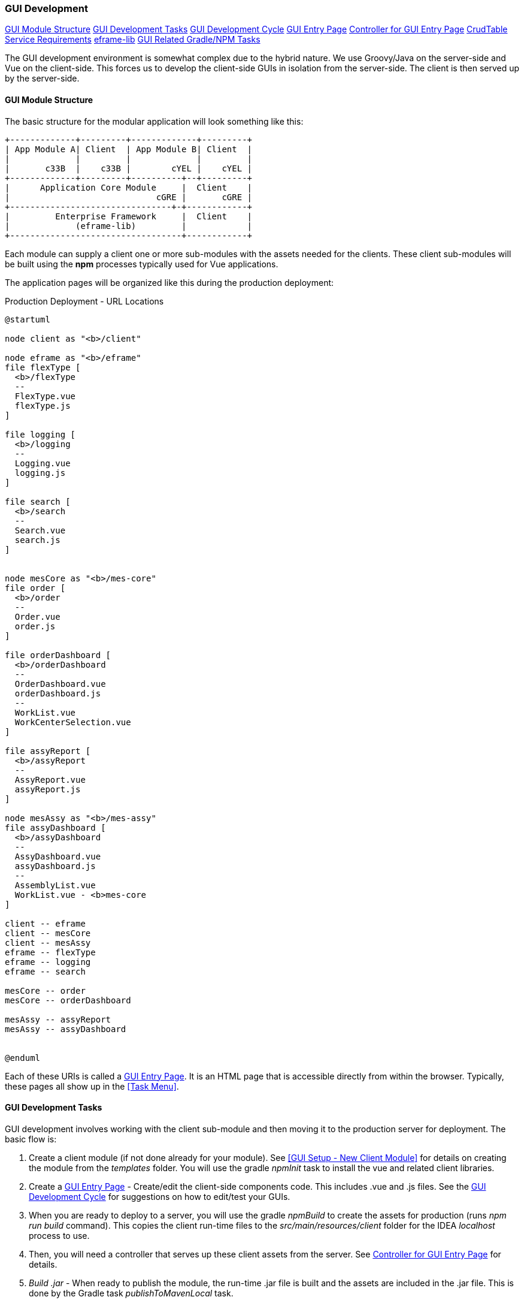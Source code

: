 
=== GUI Development

ifeval::["{backend}" != "pdf"]
[inline-toc]#<<GUI Module Structure>>#
[inline-toc]#<<GUI Development Tasks>>#
[inline-toc]#<<GUI Development Cycle>>#
[inline-toc]#<<GUI Entry Page>>#
[inline-toc]#<<Controller for GUI Entry Page>>#
[inline-toc]#<<CrudTable Service Requirements>>#
[inline-toc]#<<eframe-lib>>#
[inline-toc]#<<GUI Related Gradle/NPM Tasks>>#

endif::[]

The GUI development environment is somewhat complex due to the hybrid nature.
We use Groovy/Java on the server-side and Vue on the client-side.
This forces us to develop the client-side GUIs in isolation from the server-side.
The client is then served up by the server-side.


==== GUI Module Structure

The basic structure for the modular application will look
something like this:



//workaround for https://github.com/asciidoctor/asciidoctor-pdf/issues/271
:imagesdir: {imagesdir-build}

[ditaa,"clientModulesExample"]
----
+-------------+---------+-------------+---------+
| App Module A| Client  | App Module B| Client  |
|             |         |             |         |
|       c33B  |    c33B |        cYEL |    cYEL |
+-------------+---------+----------+--+---------+
|      Application Core Module     |  Client    |
|                             cGRE |       cGRE |
+--------------------------------+-+------------+
|         Enterprise Framework     |  Client    |
|             (eframe-lib)         |            |
+----------------------------------+------------+

----

//end workaround for https://github.com/asciidoctor/asciidoctor-pdf/issues/271
:imagesdir: {imagesdir-src}

Each module can supply a client one or more sub-modules with the assets needed for
the clients.  These client sub-modules will be built using the *npm* processes typically
used for Vue applications.




The application pages will be organized like this during the production deployment:



//workaround for https://github.com/asciidoctor/asciidoctor-pdf/issues/271
:imagesdir: {imagesdir-build}

[plantuml,"clientPages",align="center"]
.Production Deployment - URL Locations
----
@startuml

node client as "<b>/client"

node eframe as "<b>/eframe"
file flexType [
  <b>/flexType
  --
  FlexType.vue
  flexType.js
]

file logging [
  <b>/logging
  --
  Logging.vue
  logging.js
]

file search [
  <b>/search
  --
  Search.vue
  search.js
]


node mesCore as "<b>/mes-core"
file order [
  <b>/order
  --
  Order.vue
  order.js
]

file orderDashboard [
  <b>/orderDashboard
  --
  OrderDashboard.vue
  orderDashboard.js
  --
  WorkList.vue
  WorkCenterSelection.vue
]

file assyReport [
  <b>/assyReport
  --
  AssyReport.vue
  assyReport.js
]

node mesAssy as "<b>/mes-assy"
file assyDashboard [
  <b>/assyDashboard
  --
  AssyDashboard.vue
  assyDashboard.js
  --
  AssemblyList.vue
  WorkList.vue - <b>mes-core
]

client -- eframe
client -- mesCore
client -- mesAssy
eframe -- flexType
eframe -- logging
eframe -- search

mesCore -- order
mesCore -- orderDashboard

mesAssy -- assyReport
mesAssy -- assyDashboard


@enduml
----

//end workaround for https://github.com/asciidoctor/asciidoctor-pdf/issues/271
:imagesdir: {imagesdir-src}

Each of these URIs is called a <<GUI Entry Page>>.  It is an HTML page that is
accessible directly from within the browser.  Typically, these pages all show up
in the <<Task Menu>>.


==== GUI Development Tasks

GUI development involves working with the client sub-module and then moving it to the
production server for deployment.  The basic flow is:

. Create a client module (if not done already for your module).  See
  <<GUI Setup - New Client Module>> for details on creating the module from
  the _templates_ folder.  You will use the gradle _npmInit_ task to install
  the vue and related client libraries.

. Create a <<GUI Entry Page>> - Create/edit the client-side components code.
  This includes .vue and .js files.  See the <<GUI Development Cycle>> for suggestions
  on how to edit/test your GUIs.

. When you are ready to deploy to a server, you will use the gradle _npmBuild_ to
  create the assets for production (runs _npm run build_ command).
  This copies the client run-time files to the _src/main/resources/client_ folder
  for the IDEA _localhost_ process to use.

. Then, you will need a controller that serves up these client assets from the server.
  See <<Controller for GUI Entry Page>> for details.

. _Build .jar_ - When ready to publish the module, the run-time .jar file is built
  and the assets are included in the .jar file.  This is done by the Gradle
  task _publishToMavenLocal_ task.

  NOTE: You can use the _npm run server_ task to allow hot-updates to the running client-side
        application while you make changes.  *Highly recommended*.


==== GUI Development Cycle


. Start localhost (server-side).
. Start client side development mode: _npm run server_.  Starting this after
  the localhost (server-side, port 8080) will force the client-side 'server' to
  run on port 8081.
. Edit .js/.vue files.
. Try in browser (on port 8081).
. Repeat from  #4 until satisfied.
. Build using gradle _npmBuild_ for use in production.  Restart localhost (server-side)
  to use use the client module in 'production'.  You may need to force a refresh
  of the IDEA out folder for the new client files (Gradle refresh seems to work).
. Write GEB/Spock tests of the GUI (no javascript-based tests).

NOTE: After running the gradle task _npmBuild_, you may need to refresh the server-side
      with the new lib.  This can be done manually of by simply using Intellij's
      'Reload All Gradle Projects' (refresh symbol in the 'Gradle' sidebar).

==== GUI Entry Page

Vue supports multi-page applications.  These are web applications that allow display of
multiple pages at different URLs.  This fits well with enterprise apps.

To make this work, you will need to define each entry page.  For the most part, each domain
object definition page is an entry page (e.g. Flex Type definition is page, User
definition is a page, etc).  Other complex pages (such as a dashboard) are also entry points.
This framework does not directly support the Vue router concept for single page applications.

See <<GUI Module Structure>> for an overview of the client
module layout and <<Entry Page Structure>> for details.

You will need to create some files for each page.  The _templates_ folder contains
a sample GUI page and related files.  See <<GUI Setup - New Client Module>> for details.

You will need to edit the _vue.config.js_ for your module.  It should have
an entry like this (for the FlexType example):

[source,javascript]
.Example - vue.config.js
----

 . . .

module.exports = {
  publicPath: process.env.NODE_ENV === 'production' ? '/client/sample' : '/',  // <.>
  pages: {
    index: {  // <.>
      entry: 'src/entry/index.js',
      template: 'public/index.html',
      filename: 'index.html',
      title: 'Index Page',
      chunks: ['chunk-vendors', 'chunk-common', 'index']
    },
    'flexType': {  // <.>
      entry: 'src/entry/custom/flexType/flexType.js',
      title: 'Flex Type',
    },
  },
  . . .
}

----
<.> The `publicPath` is where the generated client module is served-up by the server side
    in production.  The 'sample' in _'/client/sample'_ should be changed to your module name.
<.> The index page is usually only used for development mode (e.g. when run using
    _'npm run server'_ for hot-reloading during client development).  This _index.js_ will
    usually have simple HTML links to your pages for development uses.
<.> This where your client page(s) will go.  Each top-level entry page should
    be listed.

You will need to change the _publicPath_ and the _'flexType'_ entry above for your
entry page(s).

Each entry page is made up of two main elements:

. _.js_ file - This file creates the page and displays it using the template
  _public/index.html_.  This code links the _.vue_ component with the HTML tag
  _'<div id="app">'_.

. _.vue_ file - This file defines what is displayed on the page.
  For simple CRUD definition pages, this usually just refers to <<CrudTable>> component
  with some configuration options.

The files for the Flex Type definition page is shown below.


===== Entry Page Structure

The client page defines a single endpoint (URL) for the application.  For example,
the CRUD page for the Flex Type records is at _'/client/eframe/flexType'_.  It is made
up of these elements:


//workaround for https://github.com/asciidoctor/asciidoctor-pdf/issues/271
:imagesdir: {imagesdir-build}

[plantuml,"clientElements",align="center"]
.Client Elements
----
@startuml

node url as "url: <b>/client/eframe/flexType"

file flexType.js  [
  <b>flexType.js
  --
  app = PageApp.createApp(FlexTypeCrud,locales)
  app.mount('#app')
]

file FlexTypeCrud.vue  [
  <b>FlexTypeCrud.vue
  --
<template>
  <CrudTable :columns="columns"
    :service="service"
    :domainClassName="domainClassName"/>
</template>]


url -- flexType.js
url -- FlexTypeCrud.vue



@enduml
----

//end workaround for https://github.com/asciidoctor/asciidoctor-pdf/issues/271
:imagesdir: {imagesdir-src}

The _.js_ file is fairly simple.  Most of the common logic is provided by the PageApp:

[source,javascript]
.Example - flexType.js
----
import FlexTypeCrud from '@/components/eframe/custom/flexType/FlexTypeCrud.vue'
import PageApp from '@/eframe-lib/web/PageApp.js'
import '@/eframe-lib/assets/styles/global.css'

import Locales from "@/locales/Locales"               // <.>


const app = PageApp.createApp(FlexTypeCrud, Locales)  // <.>
app.mount('#app')                                     // <.>


----
<.> Provides the locale-specific labels/etc for this module.  See <<GUI I18n>>.
<.> Uses standard features such as Toast, Axios and <<GUI I18n>> support.
<.> Mounts the FlexType crud table in the standard page using the _'app'_ HTML ID.

The _.vue_ file for most Crud pages is also fairly simple.
This uses the <<CrudTable>> component:

[source,javascript]
.Example - FlexTypeCrud.vue
----
<template>
  <CrudTable :columns="columns" :service="service"  <.>
             :domainClassName="domainClassName"/>
</template>

<script>

import CrudTable from '@/eframe-lib/web/CrudTable'
import FlexTypeService from '@/components/eframe/custom/flexType/FlexTypeService'

export default {
  components: {
    CrudTable
  },
  data() {
    return {
      columns: [  <.>
        {field: 'flexType', header: this.$t('label.flexType'), sort: true},
        {field: 'category', header: this.$t('label.category'), sort: true},
        {field: 'title', header: this.$t('label.title'), sort: true},
        {field: 'fieldSummary', header: this.$t('label.fields')},
      ],
      service: FlexTypeService,   <.>
      domainClassName: 'org.simplemes.eframe.custom.domain.FlexType',  <.>
    }
  },
}

</script>
----
<.> Defines the standard CRUD page with a header.  This links the data elements below with
    the CrudTable component.
<.> The columns displayed are listed with localized headers and related options.
<.> The client-side (javascript) service that implements the `list()` and other CRUD-related methods.
    See <<GUI - CRUD Requirements>> for details.
<.> The domain class that is being maintained by this CRUD page.  This is the
    class name from the server-side.

==== Controller for GUI Entry Page

The <<GUI Entry Page>> needs to be served up by the server.  The entry page assets are
packaged by the Gradle command `npmBuild`.  See <<GUI Related Gradle/NPM Tasks>>
for more details on these tasks.

The controller is usually a sub-class of
link:groovydoc/org/simplemes/eframe/controller/BaseController.html[BaseController^] icon:share-square-o[role="link-blue"].
This provide the standard `index()` method to serve-up the normal client assets.
The controller will look something like this:

[source,groovy]
.Example -
----
@Secured("CUSTOMIZER")
@Controller("/flexType")
class FlexTypeController extends BaseCrudController {
  def taskMenuItems = [new TaskMenuItem(folder: 'custom:100',     // <.>
                                        name: 'flexType',
                                        uri: '/flexType',
                                        displayOrder: 110,
                                        clientRootActivity: true)]

  String indexView = 'client/eframe/flexType'  // <.>


}
----
<.> The CRUD page is added to the standard <<Task Menu>>.
<.> The URI location of the index page.

You will need to change the value for the `indexView` to match where your entry page is
located.  See <<GUI Entry Page>>.

NOTE: The _BaseCrudController_ class also provides the normal REST API methods needed
      for the crud pages.  These are accessed using the method from your client-side
      service object.  See <<CrudTable Service Requirements>>.

==== CrudTable Service Requirements

The service for FlexType CRUD pages is shown below.  This particular service is needed
for the CrudTable component.  Other components may need other services.  It is
recommended that all interaction between the client and server be handled by a
service-style script.

[source,javascript]
.Example - SampleParentService.js
----
import ServiceUtils from '@/eframe-lib/domain/ServiceUtils'  // <.>

export default {
  buildLabel(record, includeType = false) {  // <.>
    return ServiceUtils.buildLabel(record.name, includeType ? 'label.sampleParent' : undefined)
  },
  find(uuid, successFunction, errorFunction) { // <.>
    return ServiceUtils.find('/sampleParent', uuid, successFunction, errorFunction)
  },
  list(options, successFunction, errorFunction) { // <.>
    return ServiceUtils.list('/sampleParent', options, successFunction, errorFunction)
  },
  delete(object, successFunction, errorFunction) { // <.>
    return ServiceUtils.delete('/sampleParent', object, successFunction, errorFunction)
  },
  save(object, fields, successFunction, errorFunction) { // <.>
    return ServiceUtils.save('/sampleParent', object, fields, successFunction, errorFunction)
  },
}

----
<.> The standard _ServiceUtils_ for the client-side access to CRUD methods for domain objects.
<.> Builds the label/key value suitable for use in confirmation dialogs and similar uses.
<.> Retrieves a record from the server.
<.> Retrieves a list of matching records for the domain object.  Supports
    paging/sorting/filtering.   This is usually provided by
    the <<BaseCrudController>> class.
<.> Deletes a single domain object.
<.> Saves (create/update) a single domain object.

The basic methods needed include:

// TODO: Flesh out the methods in the reference.

. `list()`
. `buildLabel()`
. `find()`
. `save()`
. `delete()`

// TODO: ServiceUtils docs.  Uses cache.

===== Client Service Requirements

[[client-service-list-parameters]]
====== list() Parameters

The parameters for the list are:

.Parameters
[cols="1,1,6"]
|===
2+|Argument/Option|Description

2+| *options*    | A javascript object with the supported options listed here (*Required*).
|| *count*    | The number of records (page size).
|| *start*    | The first record in the page.
|| *search*   | The search filter (optional).
|| *sort[fieldName]=asc*|  Defines sorting on the given field name with (asc)ending or
                          (des)cending.
2+| *successFunction* | The function called when the list returns values.
                      The object passed to this function is result of the
                      list() request (converted from JSON).  Values include:
                      `total_count` and `data` (the records) (*Required*).

|===




[[eframe-lib]]
==== eframe-lib

The common components provided by the framework are provided in the eframe-lib pseudo-module.
This is copied from the eframe source tree to the client module's _src_ folder
using the gradle command `copyEframeLib`.  This does a simple copy to avoid the whole
npm package creation logic.

Normal client module developers will only need to run this gradle command when the eframe-lib
changes.  If you are developing inside of the eframe-lib, you will need to run this command
more frequently.

===== Why Copy the eframe-lib?

Node/npm supports a quirky module system that is used to provide libraries for client
applications.  This seems to work well for other systems, but has proven to be a
nightmare for this enterprise framework.

To avoid this nightmare, we chose to simply copy the library (eframe-lib) to the _src_ tree
of each client module.  Since you would need to run some sort of gradle task to update
the library for each client module, we decided to just use a simple copy.

Why not use the node/npm mechanisms?

Well, after losing a month of development time, we chose the simplest solution that worked.
The biggest problem we had was that using Vue 3.0, Vue-CLI and Primevue together seems to
cause problems with the production run-time.  When using a normal npm library publishing
mechanism, the rendered page was blank.

There seems to be some issue with getting those 3 libraries to work together in a production
build.  Why is that?  We have no idea.  There seem to be almost no examples of working
with this combination in a published library or on Github.

So, rather than to continue spending time on this, we chose the simplest approach that worked
in all scenarios/modules: copy the source to each client.  The node/npm library world
is simply too fragmented.  For example, there are 6+ ways to publish a library.  We tried most
of them and could not find a way to get Primevue to work with any of them.

Someday, if we ever solve this, we will convert to a published library mechanism.

==== GUI Related Gradle/NPM Tasks

There are a number of _npm_ and Gradle tasks used to run/build the client GUI pages.

. *npm run serve* - Starts a local server for the client that allows hot-redeploy of the
  client code.  Used for most client-side development.

. *npmBuild* (Gradle) - Builds the client assets needed for the production application
  server.  This is done to allow the Micronaut application server to provide the
  client GUI to the browser.  See <<Controller for GUI Entry Page>> for more details
  on how this is served up by the application server.

. *copyEframeLib* (Gradle) - Copies the <<eframe-lib>> source to the client module's
  _src_ folder.  This makes it easier to re-use the library features such as <<CrudTable>>.
   
. *npmInit* (Gradle) - Runs the `npm install` command on a client module.  Typically only
  needed once on creation of cloning of the repository fro Git.

